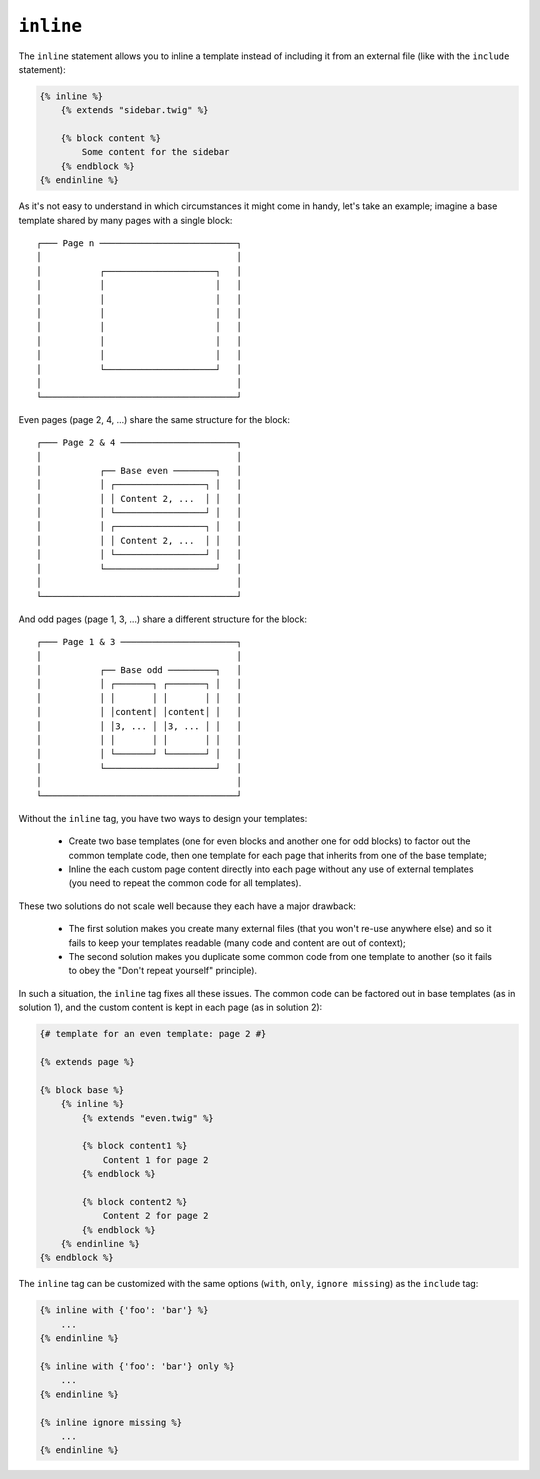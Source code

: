 ``inline``
==========

.. versionadded:: 1.8
    The ``inline`` tag was added in Twig 1.8.

The ``inline`` statement allows you to inline a template instead of including
it from an external file (like with the ``include`` statement):

.. code-block:: jinja

    {% inline %}
        {% extends "sidebar.twig" %}

        {% block content %}
            Some content for the sidebar
        {% endblock %}
    {% endinline %}

As it's not easy to understand in which circumstances it might come in handy,
let's take an example; imagine a base template shared by many pages with a
single block::

    ┌─── Page n ──────────────────────────┐
    │                                     │
    │           ┌─────────────────────┐   │
    │           │                     │   │
    │           │                     │   │
    │           │                     │   │
    │           │                     │   │
    │           │                     │   │
    │           │                     │   │
    │           └─────────────────────┘   │
    │                                     │
    └─────────────────────────────────────┘

Even pages (page 2, 4, ...) share the same structure for the block::

    ┌─── Page 2 & 4 ──────────────────────┐
    │                                     │
    │           ┌── Base even ────────┐   │
    │           │ ┌─────────────────┐ │   │
    │           │ │ Content 2, ...  │ │   │
    │           │ └─────────────────┘ │   │
    │           │ ┌─────────────────┐ │   │
    │           │ │ Content 2, ...  │ │   │
    │           │ └─────────────────┘ │   │
    │           └─────────────────────┘   │
    │                                     │
    └─────────────────────────────────────┘

And odd pages (page 1, 3, ...) share a different structure for the block::

    ┌─── Page 1 & 3 ──────────────────────┐
    │                                     │
    │           ┌── Base odd ─────────┐   │
    │           │ ┌───────┐ ┌───────┐ │   │
    │           │ │       │ │       │ │   │
    │           │ │content│ │content│ │   │
    │           │ │3, ... │ │3, ... │ │   │
    │           │ │       │ │       │ │   │
    │           │ └───────┘ └───────┘ │   │
    │           └─────────────────────┘   │
    │                                     │
    └─────────────────────────────────────┘

Without the ``inline`` tag, you have two ways to design your templates:

 * Create two base templates (one for even blocks and another one for odd
   blocks) to factor out the common template code, then one template for each
   page that inherits from one of the base template;

 * Inline the each custom page content directly into each page without any use
   of external templates (you need to repeat the common code for all
   templates).

These two solutions do not scale well because they each have a major drawback:

 * The first solution makes you create many external files (that you won't
   re-use anywhere else) and so it fails to keep your templates readable (many
   code and content are out of context);

 * The second solution makes you duplicate some common code from one template
   to another (so it fails to obey the "Don't repeat yourself" principle).

In such a situation, the ``inline`` tag fixes all these issues. The common
code can be factored out in base templates (as in solution 1), and the custom
content is kept in each page (as in solution 2):

.. code-block:: jinja

    {# template for an even template: page 2 #}

    {% extends page %}

    {% block base %}
        {% inline %}
            {% extends "even.twig" %}

            {% block content1 %}
                Content 1 for page 2
            {% endblock %}

            {% block content2 %}
                Content 2 for page 2
            {% endblock %}
        {% endinline %}
    {% endblock %}

The ``inline`` tag can be customized with the same options (``with``,
``only``, ``ignore missing``) as the ``include`` tag:

.. code-block:: jinja

    {% inline with {'foo': 'bar'} %}
        ...
    {% endinline %}

    {% inline with {'foo': 'bar'} only %}
        ...
    {% endinline %}

    {% inline ignore missing %}
        ...
    {% endinline %}

.. seealso:: :doc:`include<../tags/include>`
